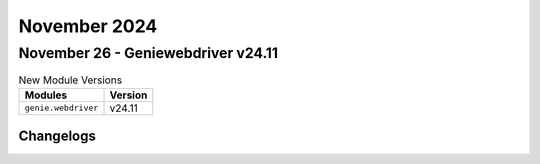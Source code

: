 November 2024
==========

November 26 - Geniewebdriver v24.11
------------------------



.. csv-table:: New Module Versions
    :header: "Modules", "Version"

    ``genie.webdriver``, v24.11




Changelogs
^^^^^^^^^^
